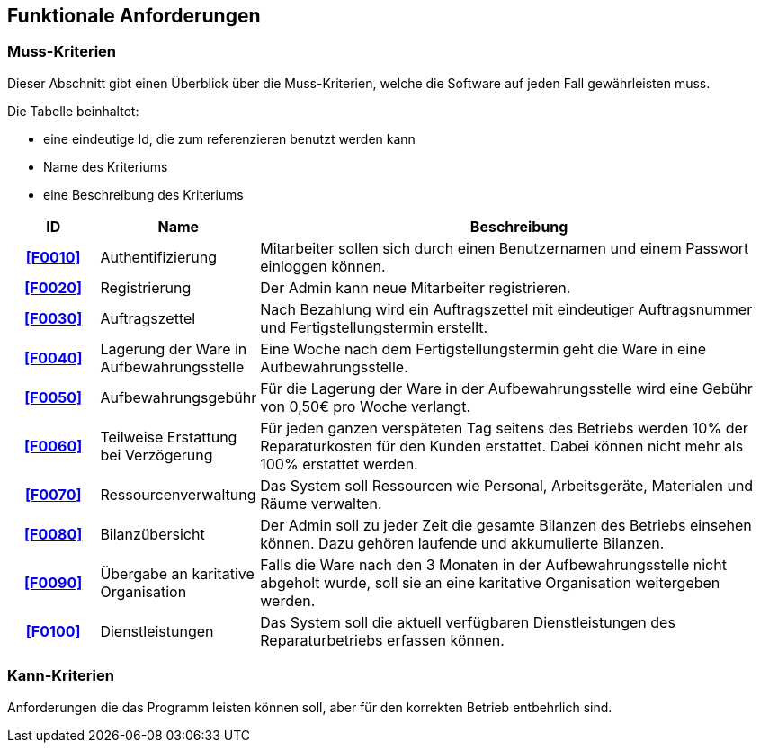 == Funktionale Anforderungen

=== Muss-Kriterien
Dieser Abschnitt gibt einen Überblick über die Muss-Kriterien, welche die Software auf jeden Fall
gewährleisten muss.

Die Tabelle beinhaltet:

    - eine eindeutige Id, die zum referenzieren benutzt werden kann
    - Name des Kriteriums
    - eine Beschreibung des Kriteriums

[options="header", cols="2h, 3, 12"]
|===
|ID
|Name
|Beschreibung

|[[F0010]]<<F0010>>
|Authentifizierung
|Mitarbeiter sollen sich durch einen Benutzernamen und einem Passwort einloggen können.

|[[F0020]]<<F0020>>
|Registrierung
|Der Admin kann neue Mitarbeiter registrieren.

|[[F0030]]<<F0030>>
|Auftragszettel
|Nach Bezahlung wird ein Auftragszettel mit eindeutiger Auftragsnummer und Fertigstellungstermin
erstellt.

|[[F0040]]<<F0040>>
|Lagerung der Ware in Aufbewahrungsstelle
|Eine Woche nach dem Fertigstellungstermin geht die Ware in eine Aufbewahrungsstelle.

|[[F0050]]<<F0050>>
|Aufbewahrungsgebühr
|Für die Lagerung der Ware in der Aufbewahrungsstelle wird eine Gebühr von 0,50€ pro Woche verlangt.

|[[F0060]]<<F0060>>
|Teilweise Erstattung bei Verzögerung
|Für jeden ganzen verspäteten Tag seitens des Betriebs werden 10% der Reparaturkosten für den Kunden erstattet.
Dabei können nicht mehr als 100% erstattet werden.

|[[F0070]]<<F0070>>
|Ressourcenverwaltung
|Das System soll Ressourcen wie Personal, Arbeitsgeräte, Materialen und Räume verwalten.

|[[F0080]]<<F0080>>
|Bilanzübersicht
|Der Admin soll zu jeder Zeit die gesamte Bilanzen des Betriebs einsehen können. Dazu gehören
laufende und akkumulierte Bilanzen.

|[[F0090]]<<F0090>>
|Übergabe an karitative Organisation
|Falls die Ware nach den 3 Monaten in der Aufbewahrungsstelle nicht abgeholt wurde, soll sie an
eine karitative Organisation weitergeben werden.

|[[F0100]]<<F0100>>
|Dienstleistungen
|Das System soll die aktuell verfügbaren Dienstleistungen des Reparaturbetriebs erfassen können.

|===

=== Kann-Kriterien

Anforderungen die das Programm leisten können soll, aber für den korrekten Betrieb entbehrlich sind.
